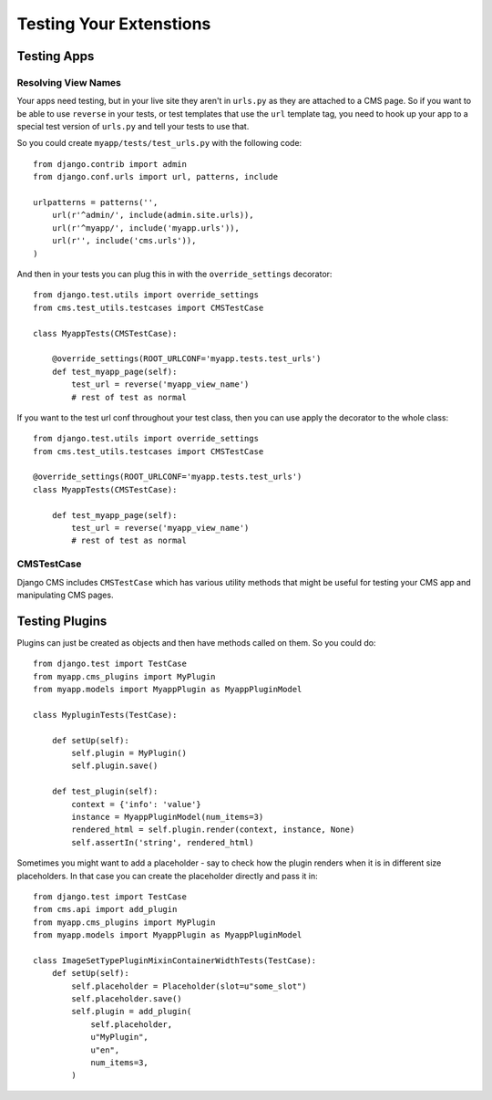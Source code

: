 ########################
Testing Your Extenstions
########################

************
Testing Apps
************

Resolving View Names
====================

Your apps need testing, but in your live site they aren't in ``urls.py`` as they
are attached to a CMS page.  So if you want to be able to use ``reverse`` in
your tests, or test templates that use the ``url`` template tag, you need to
hook up your app to a special test version of ``urls.py`` and tell your tests
to use that.

So you could create ``myapp/tests/test_urls.py`` with the following code::

    from django.contrib import admin
    from django.conf.urls import url, patterns, include

    urlpatterns = patterns('',
        url(r'^admin/', include(admin.site.urls)),
        url(r'^myapp/', include('myapp.urls')),
        url(r'', include('cms.urls')),
    )

And then in your tests you can plug this in with the ``override_settings``
decorator::

    from django.test.utils import override_settings
    from cms.test_utils.testcases import CMSTestCase

    class MyappTests(CMSTestCase):

        @override_settings(ROOT_URLCONF='myapp.tests.test_urls')
        def test_myapp_page(self):
            test_url = reverse('myapp_view_name')
            # rest of test as normal

If you want to the test url conf throughout your test class, then you can use
apply the decorator to the whole class::

    from django.test.utils import override_settings
    from cms.test_utils.testcases import CMSTestCase

    @override_settings(ROOT_URLCONF='myapp.tests.test_urls')
    class MyappTests(CMSTestCase):

        def test_myapp_page(self):
            test_url = reverse('myapp_view_name')
            # rest of test as normal

CMSTestCase
===========

Django CMS includes ``CMSTestCase`` which has various utility methods that
might be useful for testing your CMS app and manipulating CMS pages.

***************
Testing Plugins
***************

Plugins can just be created as objects and then have methods called on them.
So you could do::

    from django.test import TestCase
    from myapp.cms_plugins import MyPlugin
    from myapp.models import MyappPlugin as MyappPluginModel

    class MypluginTests(TestCase):

        def setUp(self):
            self.plugin = MyPlugin()
            self.plugin.save()

        def test_plugin(self):
            context = {'info': 'value'}
            instance = MyappPluginModel(num_items=3)
            rendered_html = self.plugin.render(context, instance, None)
            self.assertIn('string', rendered_html)

Sometimes you might want to add a placeholder - say to check how the plugin
renders when it is in different size placeholders.  In that case you can create
the placeholder directly and pass it in::

    from django.test import TestCase
    from cms.api import add_plugin
    from myapp.cms_plugins import MyPlugin
    from myapp.models import MyappPlugin as MyappPluginModel

    class ImageSetTypePluginMixinContainerWidthTests(TestCase):
        def setUp(self):
            self.placeholder = Placeholder(slot=u"some_slot")
            self.placeholder.save()
            self.plugin = add_plugin(
                self.placeholder,
                u"MyPlugin",
                u"en",
                num_items=3,
            )
